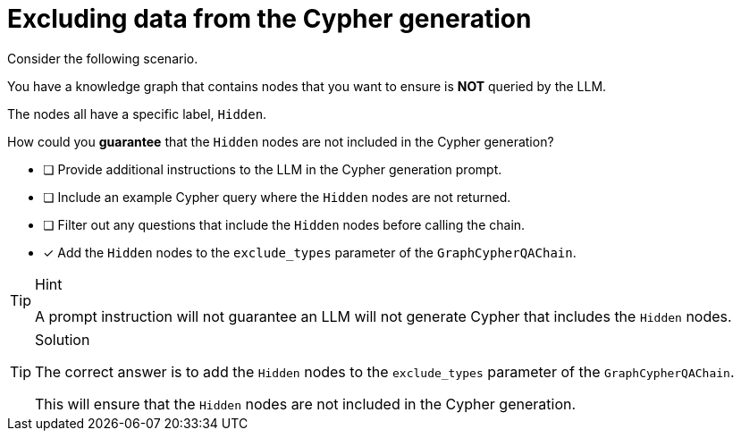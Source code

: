 [.question]
= Excluding data from the Cypher generation

Consider the following scenario.

You have a knowledge graph that contains nodes that you want to ensure is *NOT* queried by the LLM.

The nodes all have a specific label, `Hidden`.

How could you *guarantee* that the `Hidden` nodes are not included in the Cypher generation?

* [ ] Provide additional instructions to the LLM in the Cypher generation prompt.
* [ ] Include an example Cypher query where the `Hidden` nodes are not returned.
* [ ] Filter out any questions that include the `Hidden` nodes before calling the chain.
* [x] Add the `Hidden` nodes to the `exclude_types` parameter of the `GraphCypherQAChain`.

[TIP,role=hint]
.Hint
====
A prompt instruction will not guarantee an LLM will not generate Cypher that includes the `Hidden` nodes.
====

[TIP,role=solution]
.Solution
====
The correct answer is to add the `Hidden` nodes to the `exclude_types` parameter of the `GraphCypherQAChain`.

This will ensure that the `Hidden` nodes are not included in the Cypher generation.
====